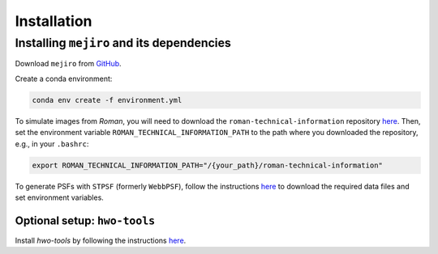 Installation
############

Installing ``mejiro`` and its dependencies
******************************************

Download ``mejiro`` from `GitHub <https://github.com/AstroMusers/mejiro>`__.

Create a conda environment:

.. code-block:: bash    

    conda env create -f environment.yml

To simulate images from *Roman*, you will need to download the ``roman-technical-information`` repository `here <https://github.com/spacetelescope/roman-technical-information>`__. Then, set the environment variable ``ROMAN_TECHNICAL_INFORMATION_PATH`` to the path where you downloaded the repository, e.g., in your ``.bashrc``:

.. code-block:: bash

    export ROMAN_TECHNICAL_INFORMATION_PATH="/{your_path}/roman-technical-information"

To generate PSFs with ``STPSF`` (formerly ``WebbPSF``), follow the instructions `here <https://stpsf.readthedocs.io/en/latest/installation.html>`__ to download the required data files and set environment variables.

Optional setup: ``hwo-tools``
=============================

Install `hwo-tools` by following the
instructions `here <https://github.com/spacetelescope/hwo-tools/blob/main/README.md>`__.

.. Optional setup: Pandeia
.. ========================

.. Install Pandeia by following the
.. instructions `here <https://outerspace.stsci.edu/display/PEN/Pandeia+Engine+Installation>`__.
